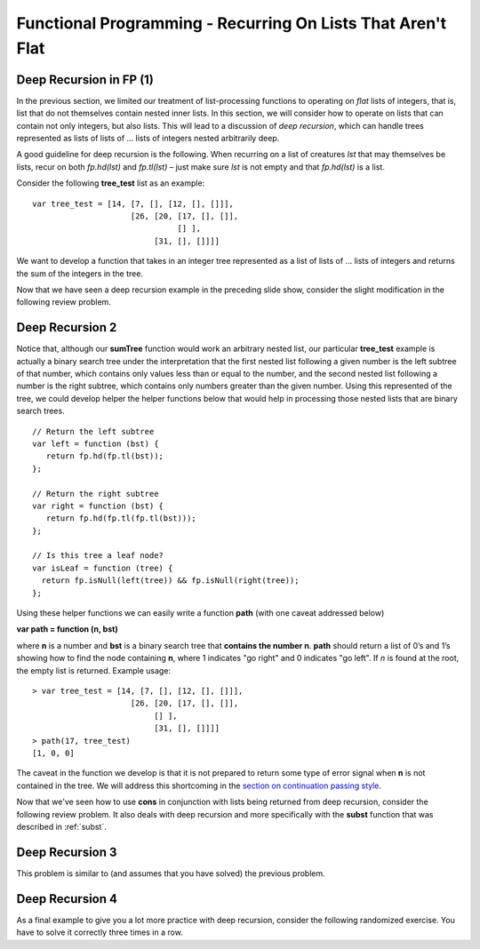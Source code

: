 .. This file is part of the OpenDSA eTextbook project. See
.. http://algoviz.org/OpenDSA for more details.
.. Copyright (c) 2012-13 by the OpenDSA Project Contributors, and
.. distributed under an MIT open source license.

.. avmetadata:: 
   :author: David Furcy and Tom Naps

============================================================
Functional Programming - Recurring On Lists That Aren't Flat
============================================================

   
Deep Recursion in FP (1)
------------------------

In the previous section, we limited our treatment of list-processing
functions to operating on *flat* lists of integers, that is, list that
do not themselves contain nested inner lists.  In this section, we
will consider how to operate on lists that can contain not only
integers, but also lists.  This will lead to a discussion of *deep recursion*,
which can handle trees represented as lists of lists of ...  lists of integers
nested arbitrarily deep.

A good guideline for deep recursion is the following.  When recurring
on a list of creatures *lst* that may themselves be lists, recur on both
*fp.hd(lst)* and *fp.tl(lst)* – just make sure *lst* is not empty and
that *fp.hd(lst)* is a list.

Consider the following **tree_test** list as an example::

    var tree_test = [14, [7, [], [12, [], []]],
                         [26, [20, [17, [], []],
                                   [] ],
                              [31, [], []]]]

We want to develop a function that takes in an integer tree
represented as a list of lists of ... lists of integers and returns the sum
of the integers in the tree.

.. 
.. ::
.. 
..     var sumTree = function (ns) {
..         if (fp.isNull(ns)) {
..             return 0;
..         } else if (???????) {
..             return ?????????;
..         } else {
..             return ?????????;
..         }
..     }
.. 

.. inlineav:: FP3Code1CON ss
   :long_name: Illustrate Deep Recursion On List To Return Numeric Value
   :links: AV/PL/AV/FP3CON.css
   :scripts: AV/PL/AV/FP3Code1CON.js
   :output: show



Now that we have seen a deep recursion example in the preceding
slide show, consider the slight modification in the following review
problem.

.. avembed:: Exercises/PL/DeepRecur1.html ka
   :long_name: Deep Recursion 1

Deep Recursion 2
----------------

Notice that, although our **sumTree** function would work an arbitrary
nested list, our particular **tree\_test** example is actually a
binary search tree under the interpretation that the first nested list
following a given number is the left subtree of that number, which
contains only values less than or equal to the number, and the second
nested list following a number is the right subtree, which contains
only numbers greater than the given number.  Using this represented of
the tree, we could develop helper the helper functions below that
would help in processing those nested lists that are binary search
trees.

::

    // Return the left subtree
    var left = function (bst) {
       return fp.hd(fp.tl(bst));
    };

    // Return the right subtree
    var right = function (bst) {
       return fp.hd(fp.tl(fp.tl(bst)));
    };

    // Is this tree a leaf node?
    var isLeaf = function (tree) {
      return fp.isNull(left(tree)) && fp.isNull(right(tree));
    };


Using these helper functions we can easily write a function **path**
(with one caveat addressed below)

**var path = function (n, bst)**

where **n** is a number and **bst** is a binary search tree that
**contains the number n**.  **path** should return a list of 0’s and
1’s showing how to find the node containing **n**, where 1 indicates
"go right" and 0 indicates "go left". If *n* is found at the root, the
empty list is returned. Example usage::

    > var tree_test = [14, [7, [], [12, [], []]],
                         [26, [20, [17, [], []],
                              [] ],
                              [31, [], []]]]
    > path(17, tree_test)
    [1, 0, 0]

The caveat in the function we develop is that it is not prepared to
return some type of error signal when **n** is not contained in the
tree.   We will address this shortcoming in the
`section on continuation passing style <FP9.html>`_.


.. inlineav:: FP3Code2CON ss
   :long_name: Illustrate Deep Recursion On BST
   :links: AV/PL/AV/FP3CON.css
   :scripts: AV/PL/AV/FP3Code2CON.js
   :output: show



Now that we've seen how to use **cons** in conjunction with lists
being returned from deep recursion, consider the following review
problem.  It also deals with deep recursion and more specifically with
the **subst** function that was described in :ref:`subst`.

.. avembed:: Exercises/PL/DeepRecur2.html ka
   :long_name: Deep Recursion 2


Deep Recursion 3
----------------

This problem is similar to (and assumes that you have solved) the
previous problem.

.. avembed:: Exercises/PL/DeepRecur3.html ka
   :long_name: Deep Recursion 3

Deep Recursion 4
----------------

As a final example to  give you a lot more practice with deep
recursion, consider the following randomized exercise. You have to solve it
correctly three times in a row.

.. avembed:: Exercises/PL/DeepRecur4.html ka
   :long_name: Deep Recursion 4
